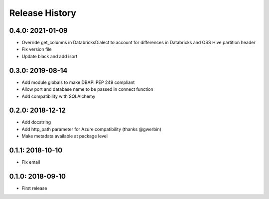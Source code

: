 Release History
---------------

0.4.0: 2021-01-09
~~~~~~~~~~~~~~~~~

* Override get_columns in DatabricksDialect to account for differences in Databricks and OSS Hive partition header
* Fix version file
* Update black and add isort


0.3.0: 2019-08-14
~~~~~~~~~~~~~~~~~

* Add module globals to make DBAPI PEP 249 compliant
* Allow port and database name to be passed in connect function
* Add compatibility with SQLAlchemy

0.2.0: 2018-12-12
~~~~~~~~~~~~~~~~~

* Add docstring
* Add http_path parameter for Azure compatibility (thanks @gwerbin)
* Make metadata available at package level

0.1.1: 2018-10-10
~~~~~~~~~~~~~~~~~

* Fix email

0.1.0: 2018-09-10
~~~~~~~~~~~~~~~~~

* First release